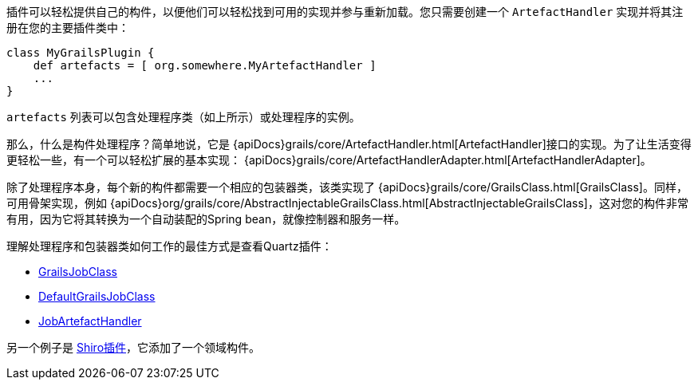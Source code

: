 插件可以轻松提供自己的构件，以便他们可以轻松找到可用的实现并参与重新加载。您只需要创建一个 `ArtefactHandler` 实现并将其注册在您的主要插件类中：

```groovy
class MyGrailsPlugin {
    def artefacts = [ org.somewhere.MyArtefactHandler ]
    ...
}
```

`artefacts` 列表可以包含处理程序类（如上所示）或处理程序的实例。

那么，什么是构件处理程序？简单地说，它是 {apiDocs}grails/core/ArtefactHandler.html[ArtefactHandler]接口的实现。为了让生活变得更轻松一些，有一个可以轻松扩展的基本实现： {apiDocs}grails/core/ArtefactHandlerAdapter.html[ArtefactHandlerAdapter]。

除了处理程序本身，每个新的构件都需要一个相应的包装器类，该类实现了 {apiDocs}grails/core/GrailsClass.html[GrailsClass]。同样，可用骨架实现，例如 {apiDocs}org/grails/core/AbstractInjectableGrailsClass.html[AbstractInjectableGrailsClass]，这对您的构件非常有用，因为它将其转换为一个自动装配的Spring bean，就像控制器和服务一样。

理解处理程序和包装器类如何工作的最佳方式是查看Quartz插件：

- https://github.com/grails-plugins/grails-quartz/blob/master/src/main/groovy/grails/plugins/quartz/GrailsJobClass.java[GrailsJobClass]
- https://github.com/grails-plugins/grails-quartz/blob/master/src/main/groovy/grails/plugins/quartz/DefaultGrailsJobClass.java[DefaultGrailsJobClass]
- https://github.com/grails-plugins/grails-quartz/blob/master/src/main/groovy/grails/plugins/quartz/JobArtefactHandler.groovy[JobArtefactHandler]

另一个例子是 http://github.com/pledbrook/grails-shiro[Shiro插件]，它添加了一个领域构件。